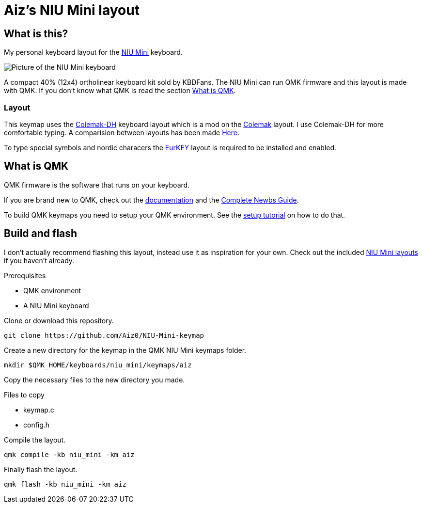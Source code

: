 = Aiz's NIU Mini layout

// URIs:
:uri-niu-mini: https://kbdfans.com/products/niu-mini-40-diy-kit
:uri-colemak: https://colemak.com
:uri-colemak-mod-dh: https://colemakmods.github.io/mod-dh
:uri-layout-compare: {uri-colemak-mod-dh}/compare
:uri-eurkey: https://eurkey.steffen.bruentjen.eu
:uri-qmk-doc: https://docs.qmk.fm/#
:uri-qmk-newbs: {uri-qmk-doc}/newbs
:uri-qmk-setup: {uri-qmk-doc}/newbs_getting_started
:uri-qmk-git-niu-mini: https://github.com/qmk/qmk_firmware/tree/master/keyboards/niu_mini/keymaps
// images:
:image-uri-niu-mini: https://cdn.shopify.com/s/files/1/1473/3902/files/40__01.jpg

== What is this?
My personal keyboard layout for the {uri-niu-mini}[NIU Mini] keyboard.

image::{image-uri-niu-mini}[Picture of the NIU Mini keyboard]
A compact 40% (12x4) ortholinear keyboard kit sold by KBDFans.
The NIU Mini can run QMK firmware and this layout is made with QMK. If you don't know what QMK is read the section <<What is QMK>>.

=== Layout
This keymap uses the {uri-colemak-mod-dh}[Colemak-DH] keyboard layout which is a mod on the {uri-colemak}[Colemak] layout.
I use Colemak-DH for more comfortable typing.
A comparision between layouts has been made {uri-layout-compare}[Here].

To type special symbols and nordic characers the {uri-eurkey}[EurKEY] layout is required to be installed and enabled.


== What is QMK
QMK firmware is the software that runs on your keyboard.

If you are brand new to QMK, check out the {uri-qmk-doc}[documentation] and the {uri-qmk-newbs}[Complete Newbs Guide].

To build QMK keymaps you need to setup your QMK environment. See the {uri-qmk-setup}[setup tutorial] on how to do that.

== Build and flash
I don't actually recommend flashing this layout, instead use it as inspiration for your own.
Check out the included {uri-qmk-git-niu-mini}[NIU Mini layouts] if you haven't already.

.Prerequisites
- QMK environment
- A NIU Mini keyboard

Clone or download this repository.
----
git clone https://github.com/Aiz0/NIU-Mini-keymap
----
Create a new directory for the keymap in the QMK NIU Mini keymaps folder.

----
mkdir $QMK_HOME/keyboards/niu_mini/keymaps/aiz
----

Copy the necessary files to the new directory you made.

.Files to copy
- keymap.c
- config.h

Compile the layout.
----
qmk compile -kb niu_mini -km aiz
----

Finally flash the layout.
----
qmk flash -kb niu_mini -km aiz
----

